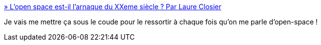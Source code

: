:jbake-type: post
:jbake-status: published
:jbake-title: » L’open space est-il l’arnaque du XXeme siècle ? Par Laure Closier
:jbake-tags: entreprise,organisation,bureau,_mois_mars,_année_2019
:jbake-date: 2019-03-20
:jbake-depth: ../
:jbake-uri: shaarli/1553074948000.adoc
:jbake-source: https://nicolas-delsaux.hd.free.fr/Shaarli?searchterm=https%3A%2F%2Fwww.les-crises.fr%2Flopen-space-est-il-larnaque-du-xxeme-siecle-par-laure-closier%2F&searchtags=entreprise+organisation+bureau+_mois_mars+_ann%C3%A9e_2019
:jbake-style: shaarli

https://www.les-crises.fr/lopen-space-est-il-larnaque-du-xxeme-siecle-par-laure-closier/[» L’open space est-il l’arnaque du XXeme siècle ? Par Laure Closier]

Je vais me mettre ça sous le coude pour le ressortir à chaque fois qu'on me parle d'open-space !
